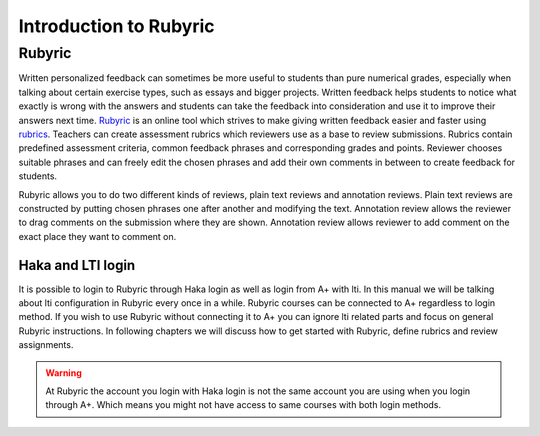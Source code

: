Introduction to Rubyric
=======================

.. styled-topic::

  Main questions:
      What Rubyric is and what it is used for?

  Topics?
      Introduction to Rubyric.

  Difficulty:
      Easy

  Laboriousness:
      Reading through won't take long.

Rubyric
-------

Written personalized feedback can sometimes be more useful to students than
pure numerical grades, especially when talking about certain exercise types,
such as essays and bigger projects. Written feedback helps students to notice
what exactly is wrong with the answers and students can take the feedback into
consideration and use it to improve their answers next time.
`Rubyric <https://rubyric.cs.hut.fi>`_ is an online tool which strives to make
giving written feedback easier and faster using 
`rubrics <https://en.wikipedia.org/wiki/Rubric_(academic)>`_. Teachers can
create assessment rubrics which reviewers use as a base to review submissions.
Rubrics contain predefined assessment criteria, common feedback phrases and
corresponding grades and points. Reviewer chooses suitable phrases and can
freely edit the chosen phrases and add their own comments in between to create
feedback for students.

Rubyric allows you to do two different kinds of reviews, plain text reviews and
annotation reviews. Plain text reviews are constructed by putting chosen phrases
one after another and modifying the text. Annotation review allows the reviewer
to drag comments on the submission where they are shown. Annotation review
allows reviewer to add comment on the exact place they want to comment on.

Haka and LTI login
..................

It is possible to login to Rubyric through Haka login as well as login from
A+ with lti. In this manual we will be talking about lti configuration in
Rubyric every once in a while. Rubyric courses can be connected to A+ regardless
to login method. If you wish to use Rubyric without connecting it to A+ you can
ignore lti related parts and focus on general Rubyric instructions. In following
chapters we will discuss how to get started with Rubyric, define rubrics and
review assignments.

.. warning::

  At Rubyric the account you login with Haka login is not the same account you
  are using when you login through A+. Which means you might not have access to
  same courses with both login methods.
